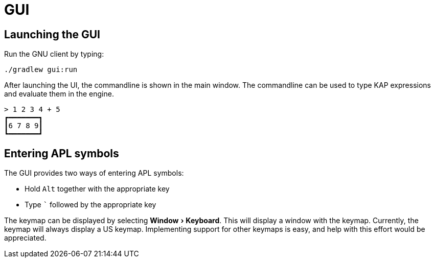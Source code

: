 = GUI
:experimental:

== Launching the GUI

Run the GNU client by typing:

----
./gradlew gui:run
----

After launching the UI, the commandline is shown in the main window.
The commandline can be used to type KAP expressions and evaluate them in the engine.

----
> 1 2 3 4 + 5
┏━━━━━━━┓
┃6 7 8 9┃
┗━━━━━━━┛
----

== Entering APL symbols

The GUI provides two ways of entering APL symbols:

- Hold kbd:[Alt] together with the appropriate key
- Type kbd:[`] followed by the appropriate key

The keymap can be displayed by selecting menu:Window[Keyboard].
This will display a window with the keymap.
Currently, the keymap will always display a US keymap.
Implementing support for other keymaps is easy, and help with this effort would be appreciated.
